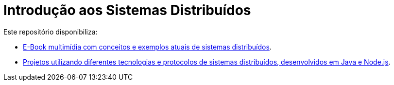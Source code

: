 :allow-uri-read:
:source-highlighter: highlightjs
:icons: font
:numbered:
:listing-caption: Listagem
:figure-caption: Figura

ifdef::env-github[]
:outfilesuffix: .adoc
:caution-caption: :fire:
:important-caption: :exclamation:
:note-caption: :paperclip:
:tip-caption: :bulb:
:warning-caption: :warning:
endif::[]

= Introdução aos Sistemas Distribuídos

Este repositório disponibiliza:

- link:book/[E-Book multimídia com conceitos e exemplos atuais de sistemas distribuídos].
- link:projects/[Projetos utilizando diferentes tecnologias e protocolos de sistemas distribuídos, desenvolvidos em Java e Node.js].
